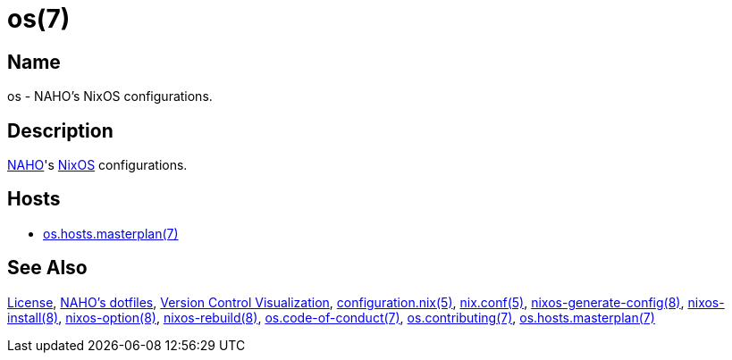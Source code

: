 = os(7)
:configuration-nix-5: https://www.mankier.com/5/configuration.nix
:license: https://github.com/trueNAHO/os/blob/master/LICENSE
:naho-dotfiles: https://github.com/trueNAHO/dotfiles
:naho: https://github.com/trueNAHO
:nix-conf-5: https://nixos.org/manual/nix/unstable/command-ref/conf-file.html
:nixos-generate-config-8: https://www.mankier.com/8/nixos-option
:nixos-install-8: https://www.mankier.com/8/nixos-install
:nixos-option-8: https://www.mankier.com/8/nixos-option
:nixos-rebuild-8: https://www.mankier.com/8/nixos-rebuild
:nixos: https://nixos.org
:os-code-of-conduct-7: https://github.com/trueNAHO/os/blob/master/docs/code_of_conduct.adoc
:os-contributing-7: https://github.com/trueNAHO/os/blob/master/docs/contributing.adoc
:os-hosts-masterplan: https://github.com/trueNAHO/os/blob/master/hosts/masterplan/README.adoc
:version-control-visualization: https://github.com/trueNAHO/trueNAHO/blob/master/version_control_visualization/repositories/os/README.adoc

== Name

os - NAHO's NixOS configurations.

== Description

{naho}[NAHO]'s {nixos}[NixOS] configurations.

== Hosts

* {os-hosts-masterplan}[os.hosts.masterplan(7)]

== See Also

{license}[License],
{naho-dotfiles}[NAHO's dotfiles],
{version-control-visualization}[Version Control Visualization],
{configuration-nix-5}[configuration.nix(5)],
{nix-conf-5}[nix.conf(5)],
{nixos-generate-config-8}[nixos-generate-config(8)],
{nixos-install-8}[nixos-install(8)],
{nixos-option-8}[nixos-option(8)],
{nixos-rebuild-8}[nixos-rebuild(8)],
{os-code-of-conduct-7}[os.code-of-conduct(7)],
{os-contributing-7}[os.contributing(7)],
{os-hosts-masterplan}[os.hosts.masterplan(7)]
